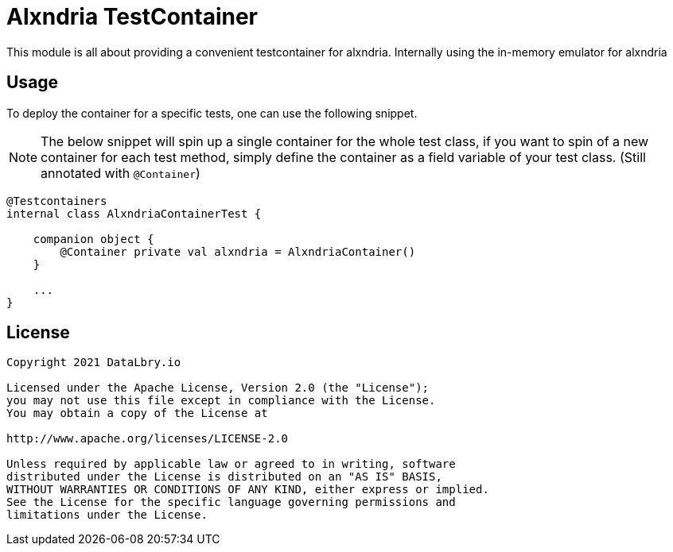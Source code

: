= Alxndria TestContainer

This module is all about providing a convenient testcontainer for alxndria.
Internally using the in-memory emulator for alxndria

== Usage

To deploy the container for a specific tests, one can use the following snippet.

NOTE: The below snippet will spin up a single container for the whole test class, if you want to spin of a new container for each test method, simply define the container as a field variable of your test class. (Still annotated with `@Container`)

[source,kotlin]
----
@Testcontainers
internal class AlxndriaContainerTest {

    companion object {
        @Container private val alxndria = AlxndriaContainer()
    }

    ...
}
----

== License

....
Copyright 2021 DataLbry.io

Licensed under the Apache License, Version 2.0 (the "License");
you may not use this file except in compliance with the License.
You may obtain a copy of the License at

http://www.apache.org/licenses/LICENSE-2.0

Unless required by applicable law or agreed to in writing, software
distributed under the License is distributed on an "AS IS" BASIS,
WITHOUT WARRANTIES OR CONDITIONS OF ANY KIND, either express or implied.
See the License for the specific language governing permissions and
limitations under the License.
....
